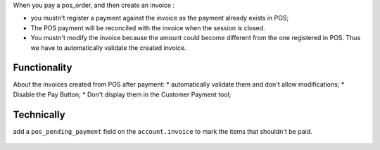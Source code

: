 When you pay a pos_order, and then create an invoice :

* you mustn't register a payment against the invoice as the payment
  already exists in POS;
* The POS payment will be reconciled with the invoice when the session
  is closed.
* You mustn't modify the invoice because the amount could become
  different from the one registered in POS. Thus we have to
  automatically validate the created invoice.

Functionality
-------------
About the invoices created from POS after payment:
* automatically validate them and don't allow modifications;
* Disable the Pay Button;
* Don't display them in the Customer Payment tool;

Technically
-----------

add a ``pos_pending_payment`` field on the ``account.invoice`` to mark the
items that shouldn't be paid.

.. figure:: ../static/description/account_invoice_form.png
